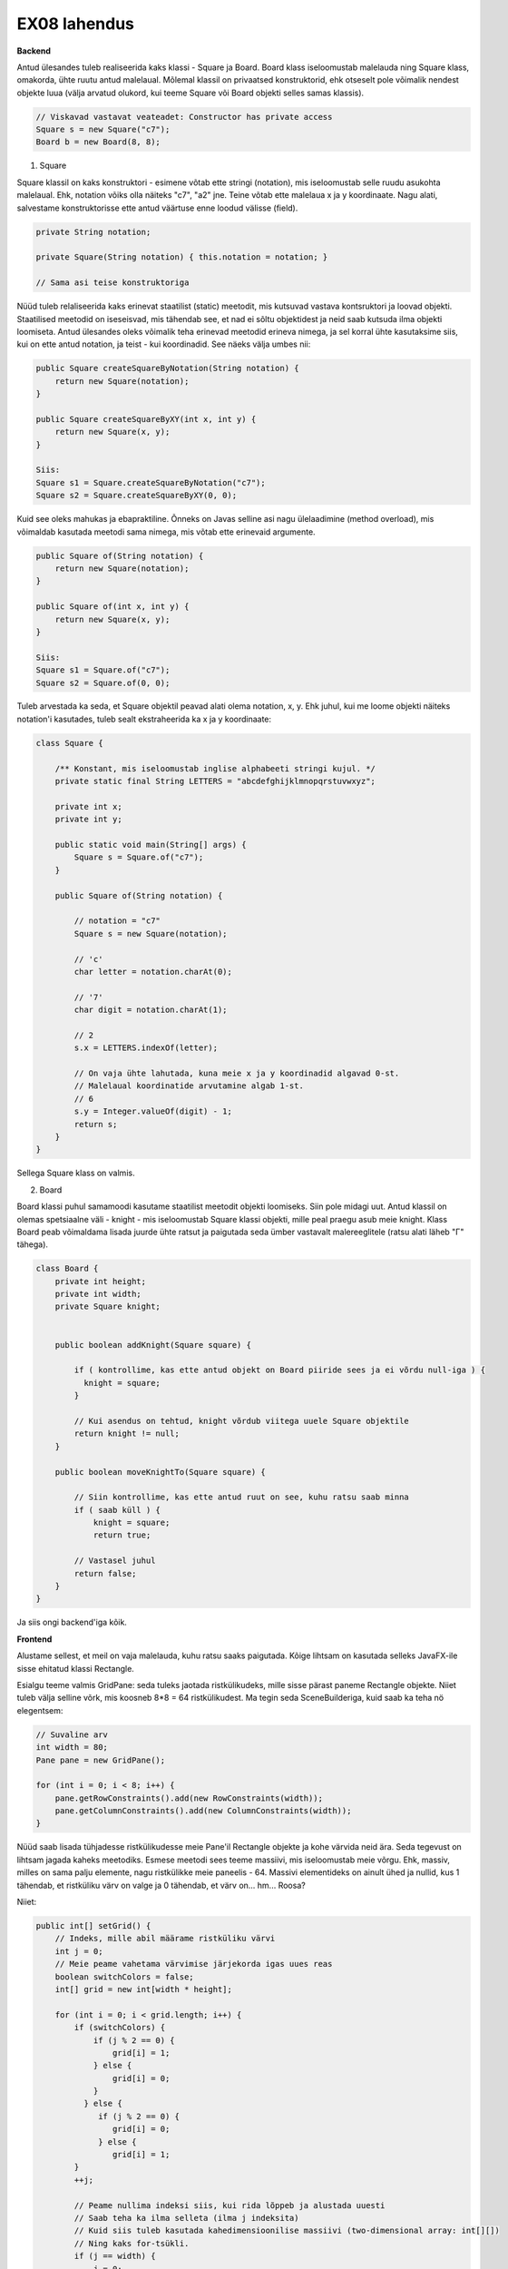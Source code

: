 EX08 lahendus
============

**Backend**

Antud ülesandes tuleb realiseerida kaks klassi - Square ja Board. Board klass iseloomustab malelauda ning Square klass, omakorda, 
ühte ruutu antud malelaual.
Mõlemal klassil on privaatsed konstruktorid, ehk otseselt pole võimalik nendest objekte luua (välja arvatud olukord, kui 
teeme Square või Board objekti selles samas klassis).


.. code-block:: java
    
    // Viskavad vastavat veateadet: Constructor has private access
    Square s = new Square("c7");
    Board b = new Board(8, 8);


1. Square

Square klassil on kaks konstruktori - esimene võtab ette stringi (notation), mis iseloomustab selle ruudu asukohta malelaual. Ehk, notation võiks olla näiteks "c7", "a2" jne. Teine võtab ette malelaua x ja y koordinaate.
Nagu alati, salvestame konstruktorisse ette antud väärtuse enne loodud välisse (field).

.. code-block:: java

    private String notation;

    private Square(String notation) { this.notation = notation; }

    // Sama asi teise konstruktoriga

Nüüd tuleb relaliseerida kaks erinevat staatilist (static) meetodit, mis kutsuvad vastava kontsruktori ja loovad objekti.
Staatilised meetodid on iseseisvad, mis tähendab see, et nad ei sõltu objektidest ja neid saab kutsuda ilma objekti loomiseta.
Antud ülesandes oleks võimalik teha erinevad meetodid erineva nimega, ja sel korral ühte kasutaksime siis, kui on ette antud notation, 
ja teist - kui koordinadid. See näeks välja umbes nii:


.. code-block:: java
    
    public Square createSquareByNotation(String notation) {
        return new Square(notation);
    }
    
    public Square createSquareByXY(int x, int y) {
        return new Square(x, y);
    }
    
    Siis:
    Square s1 = Square.createSquareByNotation("c7");
    Square s2 = Square.createSquareByXY(0, 0);
    

Kuid see oleks mahukas ja ebapraktiline. Õnneks on Javas selline asi nagu ülelaadimine (method overload), mis võimaldab kasutada meetodi sama nimega, mis võtab ette erinevaid argumente.


.. code-block:: java
    
    public Square of(String notation) {
        return new Square(notation);
    }
    
    public Square of(int x, int y) {
        return new Square(x, y);
    }
   
    Siis:
    Square s1 = Square.of("c7");
    Square s2 = Square.of(0, 0);

Tuleb arvestada ka seda, et Square objektil peavad alati olema notation, x, y. Ehk juhul, kui me loome objekti näiteks notation'i
kasutades, tuleb sealt ekstraheerida ka x ja y koordinaate:


.. code-block:: java

    class Square {
    
        /** Konstant, mis iseloomustab inglise alphabeeti stringi kujul. */
        private static final String LETTERS = "abcdefghijklmnopqrstuvwxyz";

        private int x;
        private int y;

        public static void main(String[] args) {
            Square s = Square.of("c7");
        }

        public Square of(String notation) {
        
            // notation = "c7"
            Square s = new Square(notation);
            
            // 'c'
            char letter = notation.charAt(0);
            
            // '7'
            char digit = notation.charAt(1);
            
            // 2
            s.x = LETTERS.indexOf(letter);
            
            // On vaja ühte lahutada, kuna meie x ja y koordinadid algavad 0-st. 
            // Malelaual koordinatide arvutamine algab 1-st.
            // 6
            s.y = Integer.valueOf(digit) - 1;
            return s;
        }
    }

Sellega Square klass on valmis.


2. Board

Board klassi puhul samamoodi kasutame staatilist meetodit objekti loomiseks. Siin pole midagi uut.
Antud klassil on olemas spetsiaalne väli - knight - mis iseloomustab Square klassi objekti, mille peal praegu asub meie knight.
Klass Board peab võimaldama lisada juurde ühte ratsut ja paigutada seda ümber vastavalt malereeglitele (ratsu alati läheb "Г" tähega).


.. code-block:: java

    class Board {
        private int height;
        private int width;
        private Square knight;


        public boolean addKnight(Square square) {
        
            if ( kontrollime, kas ette antud objekt on Board piiride sees ja ei võrdu null-iga ) {
              knight = square;
            }
            
            // Kui asendus on tehtud, knight võrdub viitega uuele Square objektile
            return knight != null;
        }

        public boolean moveKnightTo(Square square) {
        
            // Siin kontrollime, kas ette antud ruut on see, kuhu ratsu saab minna
            if ( saab küll ) {
                knight = square;
                return true;
                
            // Vastasel juhul
            return false;
        }
    }

Ja siis ongi backend'iga kõik.


**Frontend**

Alustame sellest, et meil on vaja malelauda, kuhu ratsu saaks paigutada. Kõige lihtsam on kasutada selleks JavaFX-ile sisse ehitatud klassi Rectangle. 

Esialgu teeme valmis GridPane: seda tuleks jaotada ristkülikudeks, mille sisse pärast paneme Rectangle objekte. Niiet tuleb välja selline võrk, mis koosneb 8*8 = 64 ristkülikudest. Ma tegin seda SceneBuilderiga, kuid saab ka teha nö elegentsem:

.. code-block:: java
    
    // Suvaline arv
    int width = 80;
    Pane pane = new GridPane();
    
    for (int i = 0; i < 8; i++) {
        pane.getRowConstraints().add(new RowConstraints(width));
        pane.getColumnConstraints().add(new ColumnConstraints(width));
    }

Nüüd saab lisada tühjadesse ristkülikudesse meie Pane'il Rectangle objekte ja kohe värvida neid ära. Seda tegevust on lihtsam jagada kaheks meetodiks.
Esmese meetodi sees teeme massiivi, mis iseloomustab meie võrgu. Ehk, massiv, milles on sama palju elemente, nagu ristkülikke meie paneelis - 64. Massivi elementideks on ainult ühed ja nullid, kus 1 tähendab, et ristküliku värv on valge ja 0 tähendab, et värv on... hm... Roosa?

Niiet:


.. code-block:: java
    
    public int[] setGrid() {
        // Indeks, mille abil määrame ristküliku värvi
        int j = 0;
        // Meie peame vahetama värvimise järjekorda igas uues reas
        boolean switchColors = false;
        int[] grid = new int[width * height];

        for (int i = 0; i < grid.length; i++) {
            if (switchColors) {
                if (j % 2 == 0) {
                    grid[i] = 1;
                } else {
                    grid[i] = 0;
                }
              } else {
                 if (j % 2 == 0) {
                    grid[i] = 0;
                 } else {
                    grid[i] = 1;
            }
            ++j;

            // Peame nullima indeksi siis, kui rida lõppeb ja alustada uuesti
            // Saab teha ka ilma selleta (ilma j indeksita)
            // Kuid siis tuleb kasutada kahedimensioonilise massiivi (two-dimensional array: int[][])
            // Ning kaks for-tsükli.
            if (j == width) {
                j = 0;
                // Iga kord vahetame värvimise järjekorda
                switchColors = grid[i] % 2 != 0;
            }
        }
        return grid;
    }

Natuke mahukas, eks? Teeme ilusamaks:


.. code-block:: java
    
    public int[] setGrid() {
        int j = 0;
        boolean switchColors = false;
        int[] grid = new int[width * height];

        for (int i = 0; i < grid.length; i++) {
            grid[i] = switchColors ? (j % 2 == 0 ? 1 : 0) : (j % 2 == 0 ? 0 : 1);
            ++j;
            if (j == width) {
                j = 0;
                switchColors = grid[i] % 2 != 0;
            }
        }
        return grid;
    }

Nüüd tuleb lisada meie paneelile vastavate värvidega ristkülikke. Selleks loome lihtsa meetodi:


.. code-block:: java
    
    private Board b = Board.of(8, 8);
    
    private void drawBoard() {
        
        int[] grid = b.setGrid();
        
        // Koordinaadid
        int x = 0;
        int y = b.getHeight() - 1;
        int squareSize = 80;
        
        for (int cell : grid) {
        
            // Ristkülik laiusega ja pikkusega 80
            Rectangle rect = new Rectangle(0, 0, squareSize, squareSize);
            
            // Border color
            rect.setStroke(Color.BLACK);
            
            if (cell == 0) {
                rect.setFill(Color.BLACK);
            } else {
                rect.setFill(Color.WHITE);
            }
            
            pane.add(rect, x, y);
            ++x;
            if (x == b.getWidth() - 1) {
                x = 0;
                --y;
            }
        }
    }

Meil on malelaud ilusti olemas. Nüüd on vaja teha rakenduse kasutajale võimalikuks ratsut lisada.


.. code-block:: java

    private void addKnight() {
        // Ratsu peab olema lisatud suvalisse kohta
        int randomX = ThreadLocalRandom.current().nextInt(0, boardSize);
        int randomY = ThreadLocalRandom.current().nextInt(0, boardSize);
        
        // Defineerime pilti
        ImageView knight = new ImageView(new Image(getClass().getResourceAsStream("knight.png")));
        
        // If ratsut veel ei ole, lisame juurde
        if (b.getKnightSquare() == null) {
            b.addKnight(Square.of(randomX, randomY));
            pane.add(knight, randomX, randomY);
        } else {
            // If on, võtame maha
            for (Node image : pane.getChildren()) {
                if (image instanceof ImageView) {
                    pane.getChildren().remove(image);
                    break;
                }
            }
            
            // Lisame uuesti
            b.addKnight(Square.of(randomX, randomY));
            pane.add(knight, randomX, randomY);
        }
    }
 
Jääbki ainult üks asi tegemata: juhul, kui kasutaja klikkib malelaua asuvale ruudule peal, peab meie ratsu käiku tegema (kui see vastab malereeglitele). Selleks teeme esialgu funktsiooni, mis kontrollib, kas valitud ruudule saab käiku teha ja kui saab, siis seda tehakse.


.. code-block:: java

    private void relocate(int x, int y) {
        if (b.moveKnightTo(Square.of(x, y))) {
            for (Node image : pane.getChildren()) {
                if (image instanceof ImageView) {
                    pane.getChildren().remove(image);
                    break;
                }
            }
            // ImageView knight
            pane.add(knight, x, y);
        } 
    }
    
    // Ja siis teeme funktsiooni, mis võtab ette klikki koordinaadid
    // Ja vaatab, mis asukoht paneelil vastab antud ristküliku koordinaatidele, mille peale kasutaja klikkis
    private void mouseHandler(double boundX, double boundY) {
        int x = 0;
        int y = 0;
        for (Node rect : pane.getChildren()) {
        
            // Kui see on Rectangle ja x ja y on selle sees
            if (rect instanceof Rectangle && rect.getBoundsInParent().contains(boundX, boundY)) {
            
                // Saame koordinaadid
                x = GridPane.getColumnIndex(rect);
                y = GridPane.getRowIndex(rect);
                break;
            }
        }
        // Ja siis kutsume relocate() meetodi
        relocate(x, y);
    }

Aga ärge unustage, et mouseHandler() peab olma käivitatud iga kord kui kasutaja klikkib paneeli peale:


.. code-block:: java

    pane.setOnMouseClicked(ev -> mouseHandler(ev.getX(), ev.getY()));

Sellega ongi kõik. Muidugi on vaja ka lisada nuppu, mille peale vajutades ratsu lisadakse lauale ja ka see, et kui on valitud ruut, kuhu ratsu minna ei saa, siis seda värvidakse punaseks. Aga seda on päris lihne teha.
